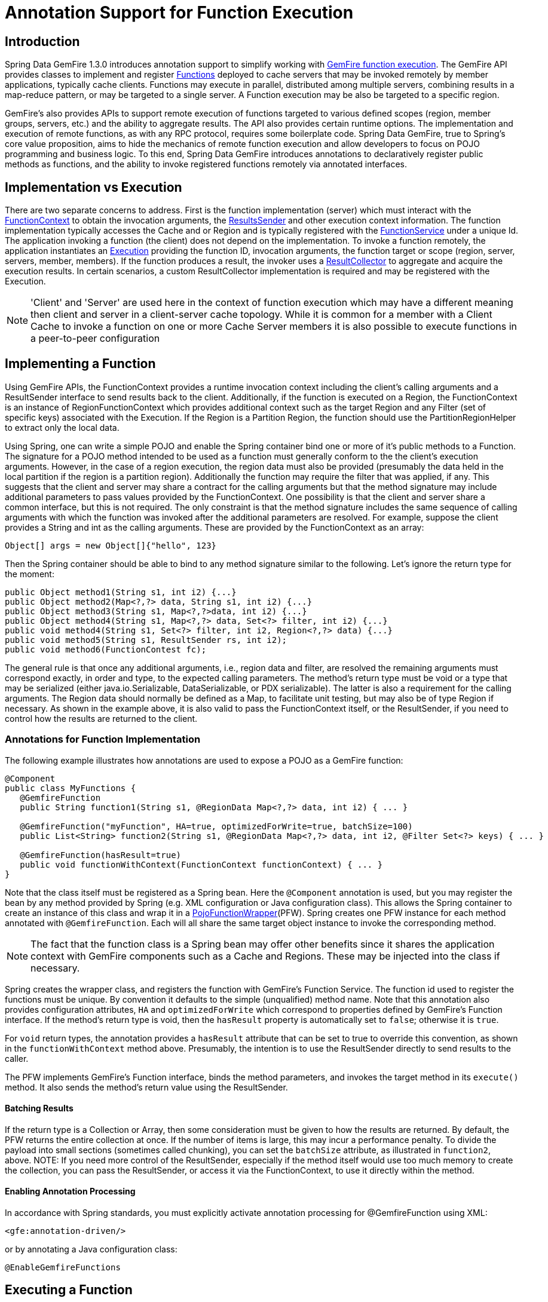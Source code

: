 [[function-annotations]]
= Annotation Support for Function Execution

== Introduction

Spring Data GemFire 1.3.0 introduces annotation support to simplify working with http://gemfire.docs.pivotal.io/latest/userguide/index.html#developing/function_exec/chapter_overview.html[GemFire function execution]. The GemFire API provides classes to implement and register http://gemfire.docs.pivotal.io/latest/javadocs/japi/com/gemstone/gemfire/cache/execute/Function.html[Functions] deployed to cache servers that may be invoked remotely by member applications, typically cache clients. Functions may execute in parallel, distributed among multiple servers, combining results in a map-reduce pattern, or may be targeted to a single server. A Function execution may be also be targeted to a specific region.

GemFire's also provides APIs to support remote execution of functions targeted to various defined scopes (region, member groups, servers, etc.) and the ability to aggregate results. The API also provides certain runtime options. The implementation and execution of remote functions, as with any RPC protocol, requires some boilerplate code. Spring Data GemFire, true to Spring's core value proposition, aims to hide the mechanics of remote function execution and allow developers to focus on POJO programming and business logic. To this end, Spring Data GemFire introduces annotations to declaratively register public methods as functions, and the ability to invoke registered functions remotely via annotated interfaces.

== Implementation vs Execution

There are two separate concerns to address. First is the function implementation (server) which must interact with the http://gemfire.docs.pivotal.io/latest/javadocs/japi/com/gemstone/gemfire/cache/execute/FunctionContext.html[FunctionContext] to obtain the invocation arguments, the http://gemfire.docs.pivotal.io/latest/javadocs/japi/com/gemstone/gemfire/cache/execute/ResultSender.html[ResultsSender] and other execution context information. The function implementation typically accesses the Cache and or Region and is typically registered with the http://gemfire.docs.pivotal.io/latest/javadocs/japi/com/gemstone/gemfire/cache/execute/FunctionService.html[FunctionService] under a unique Id. The application invoking a function (the client) does not depend on the implementation. To invoke a function remotely, the application instantiates an http://gemfire.docs.pivotal.io/latest/javadocs/japi/com/gemstone/gemfire/cache/execute/Execution.html[Execution] providing the function ID, invocation arguments, the function target or scope (region, server, servers, member, members). If the function produces a result, the invoker uses a http://gemfire.docs.pivotal.io/latest/javadocs/japi/com/gemstone/gemfire/cache/execute/ResultCollector.html[ResultCollector] to aggregate and acquire the execution results. In certain scenarios, a custom ResultCollector implementation is required and may be registered with the Execution.

NOTE: 'Client' and 'Server' are used here in the context of function execution which may have a different meaning then client and server in a client-server cache topology. While it is common for a member with a Client Cache to invoke a function on one or more Cache Server members it is also possible to execute functions in a peer-to-peer configuration

== Implementing a Function

Using GemFire APIs, the FunctionContext provides a runtime invocation context including the client's calling arguments and a ResultSender interface to send results back to the client. Additionally, if the function is executed on a Region, the FunctionContext is an instance of RegionFunctionContext which provides additional context such as the target Region and any Filter (set of specific keys) associated with the Execution. If the Region is a Partition Region, the function should use the PartitionRegionHelper to extract only the local data.

Using Spring, one can write a simple POJO and enable the Spring container bind one or more of it's public methods to a Function. The signature for a POJO method intended to be used as a function must generally conform to the the client's execution arguments. However, in the case of a region execution, the region data must also be provided (presumably the data held in the local partition if the region is a partition region). Additionally the function may require the filter that was applied, if any. This suggests that the client and server may share a contract for the calling arguments but that the method signature may include additional parameters to pass values provided by the FunctionContext. One possibility is that the client and server share a common interface, but this is not required. The only constraint is that the method signature includes the same sequence of calling arguments with which the function was invoked after the additional parameters are resolved. For example, suppose the client provides a String and int as the calling arguments. These are provided by the FunctionContext as an array:

`Object[] args = new Object[]{"hello", 123}`

Then the Spring container should be able to bind to any method signature similar to the following. Let's ignore the return type for the moment:

[source,java]
----
public Object method1(String s1, int i2) {...}
public Object method2(Map<?,?> data, String s1, int i2) {...}
public Object method3(String s1, Map<?,?>data, int i2) {...}
public Object method4(String s1, Map<?,?> data, Set<?> filter, int i2) {...}
public void method4(String s1, Set<?> filter, int i2, Region<?,?> data) {...}
public void method5(String s1, ResultSender rs, int i2);
public void method6(FunctionContest fc);
----

The general rule is that once any additional arguments, i.e., region data and filter, are resolved the remaining arguments must correspond exactly, in order and type, to the expected calling parameters. The method's return type must be void or a type that may be serialized (either java.io.Serializable, DataSerializable, or PDX serializable). The latter is also a requirement for the calling arguments. The Region data should normally be defined as a Map, to facilitate unit testing, but may also be of type Region if necessary. As shown in the example above, it is also valid to pass the FunctionContext itself, or the ResultSender, if you need to control how the results are returned to the client.

=== Annotations for Function Implementation

The following example illustrates how annotations are used to expose a POJO as a GemFire function:

[source,java]
----
@Component
public class MyFunctions {
   @GemfireFunction
   public String function1(String s1, @RegionData Map<?,?> data, int i2) { ... }

   @GemfireFunction("myFunction", HA=true, optimizedForWrite=true, batchSize=100)
   public List<String> function2(String s1, @RegionData Map<?,?> data, int i2, @Filter Set<?> keys) { ... }

   @GemfireFunction(hasResult=true)
   public void functionWithContext(FunctionContext functionContext) { ... }
}
----

Note that the class itself must be registered as a Spring bean. Here the `@Component` annotation is used, but you may register the bean by any method provided by Spring (e.g. XML configuration or Java configuration class). This allows the Spring container to create an instance of this class and wrap it in a https://github.com/spring-projects/spring-data-gemfire/blob/master/src/main/java/org/springframework/data/gemfire/function/PojoFunctionWrapper.java[PojoFunctionWrapper](PFW). Spring creates one PFW instance for each method annotated with `@GemfireFunction`. Each will all share the same target object instance to invoke the corresponding method.

NOTE: The fact that the function class is a Spring bean may offer other benefits since it shares the application context with GemFire components such as a Cache and Regions. These may be injected into the class if necessary.

Spring creates the wrapper class, and registers the function with GemFire's Function Service. The function id used to register the functions must be unique. By convention it defaults to the simple (unqualified) method name. Note that this annotation also provides configuration attributes, `HA` and `optimizedForWrite` which correspond to properties defined by GemFire's Function interface. If the method's return type is void, then the `hasResult` property is automatically set to `false`; otherwise it is `true`.

For `void` return types, the annotation provides a `hasResult` attribute that can be set to true to override this convention, as shown in the `functionWithContext` method above. Presumably, the intention is to use the ResultSender directly to send results to the caller.

The PFW implements GemFire's Function interface, binds the method parameters, and invokes the target method in its `execute()` method. It also sends the method's return value using the ResultSender.

==== Batching Results

If the return type is a Collection or Array, then some consideration must be given to how the results are returned. By default, the PFW returns the entire collection at once. If the number of items is large, this may incur a performance penalty. To divide the payload into small sections (sometimes called chunking), you can set the `batchSize` attribute, as illustrated in `function2`, above. NOTE: If you need more control of the ResultSender, especially if the method itself would use too much memory to create the collection, you can pass the ResultSender, or access it via the FunctionContext, to use it directly within the method.

==== Enabling Annotation Processing

In accordance with Spring standards, you must explicitly activate annotation processing for @GemfireFunction using XML:

[source,xml]
----
<gfe:annotation-driven/>
----

or by annotating a Java configuration class:

[source,java]
----
@EnableGemfireFunctions
----

[[function-execution]]
== Executing a Function

A process invoking a remote function needs to provide calling arguments, a function id, the execution target (onRegion, onServers, onServer, onMember, onMembers) and optionally a Filter set. All you need to do is define an interface supported by annotations. Spring will create a dynamic proxy the interface which will use the FunctionService to create an Execution, invoke the execution and coerce the results to a defined return type, if necessary. This technique is very similar to the way Spring Data repositories work, thus some of the configuration and concepts should be familiar. Generally a single interface definition maps to multiple function executions, one corresponding to each method defined in the interface.

=== Annotations for Function Execution

To support client side function execution, the following annotations are provided: `@OnRegion`, `@OnServer`, `@OnServers`, `@OnMember`, `@OnMembers`. These correspond to the Execution implementations GemFire's FunctionService provides. Each annotation exposes the appropriate attributes. These annotations also provide an optional `resultCollector` attribute whose value is the name of a Spring bean implementing http://gemfire.docs.pivotal.io/latest/javadocs/japi/com/gemstone/gemfire/cache/execute/ResultCollector.html[ResultCollector] to use for the execution.

NOTE: The proxy interface binds all declared methods to the same execution configuration. Although it is expected that single method interfaces will be common, all methods in the interface are backed by the same proxy instance and therefore are all share the same configuration.

Here are some examples:

[source,java]
----
@OnRegion(region="someRegion", resultCollector="myCollector")
public interface FunctionExecution {
     @FunctionId("function1")
     public String doIt(String s1, int i2);
     public String getString(Object arg1, @Filter Set<Object> keys) ;
}
----

By default, the function id is the simple (unqualified) method name. `@FunctionId` is used to bind this invocation to a different function id.

==== Enabling Annotation Processing

The client side uses Spring's component scanning capability to discover annotated interfaces. To enable function execution annotation processing, you can use XML:

[source,xml]
----
<gfe-data:function-executions base-package="org.example.myapp.functions"/>
----

Note that the `function-executions` tag is provided in the `gfe-data` namespace. The `base-package` attribute is required to avoid scanning the entiire class path. Additional filters are provided as described in the Spring http://docs.spring.io/spring/docs/current/spring-framework-reference/htmlsingle/#beans-scanning-filters[reference].

Or annotate your Java configuration class:

[source,java]
----
@EnableGemfireFunctionExecutions(basePackages = "org.example.myapp.functions")
----

== Programmatic Function Execution

Using the annotated interface as described in the previous section, simply wire your interface into a bean that will invoke the function:

[source,java]
----
@Component
 public class MyApp {

    @Autowired FunctionExecution functionExecution;

    public void doSomething() {
         functionExecution.doIt("hello", 123);
    }

}
----

Alternately, you can use a Function Execution template directly. For example GemfireOnRegionFunctionTemplate creates an onRegion execution. For example:

[source,java]
----
Set<?,?> myFilter = getFilter();
Region<?,?> myRegion = getRegion();
GemfireOnRegionOperations template = new GemfireOnRegionFunctionTemplate(myRegion);
String result = template.executeAndExtract("someFunction",myFilter,"hello","world",1234);
----

Internally, function executions always return a List. `executeAndExtract` assumes a singleton list containing the result and will attempt to coerce that value into the requested type. There is also an `execute` method that returns the List itself. The first parameter is the function id. The filter argument is optional. The following arguments are a variable argument list.

